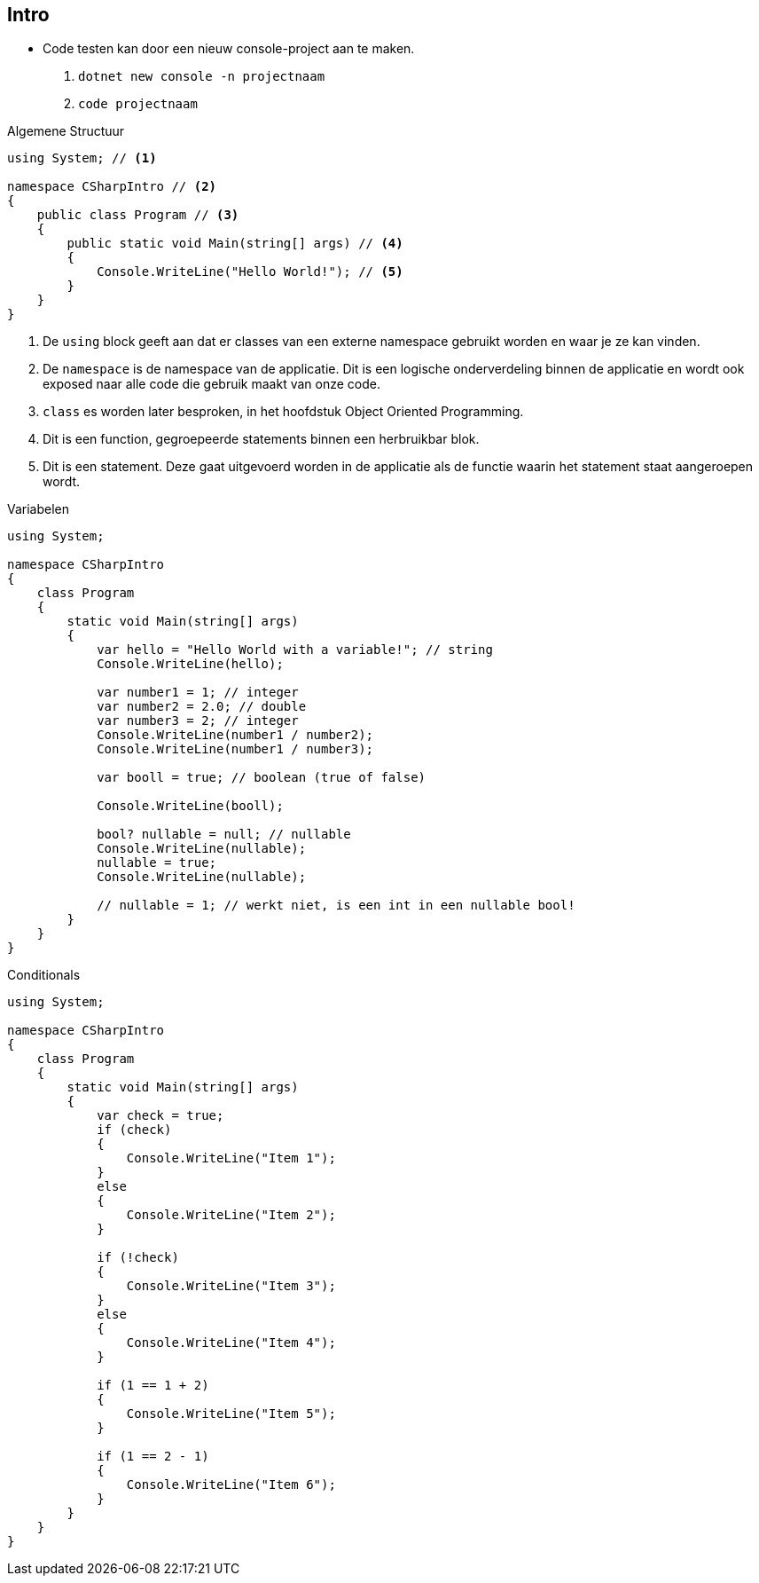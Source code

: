 == Intro
- Code testen kan door een nieuw console-project aan te maken. 
1. `dotnet new console -n projectnaam`
2. `code projectnaam`

.Algemene Structuur
[source,csharp]
----
using System; // <1> 

namespace CSharpIntro // <2>
{
    public class Program // <3>
    {
        public static void Main(string[] args) // <4>
        {
            Console.WriteLine("Hello World!"); // <5>
        }
    }
}
----
<1> De `using` block geeft aan dat er classes van een externe namespace gebruikt worden en waar je ze kan vinden.
<2> De `namespace` is de namespace van de applicatie. Dit is een logische onderverdeling binnen de applicatie en wordt ook exposed naar alle code die gebruik maakt van onze code.
<3> `class` es worden later besproken, in het hoofdstuk Object Oriented Programming. 
<4> Dit is een function, gegroepeerde statements binnen een herbruikbar blok. 
<5> Dit is een statement. Deze gaat uitgevoerd worden in de applicatie als de functie waarin het statement staat aangeroepen wordt.

.Variabelen
[source,csharp]
----
using System;

namespace CSharpIntro
{
    class Program
    {
        static void Main(string[] args)
        {
            var hello = "Hello World with a variable!"; // string
            Console.WriteLine(hello);

            var number1 = 1; // integer 
            var number2 = 2.0; // double
            var number3 = 2; // integer
            Console.WriteLine(number1 / number2);
            Console.WriteLine(number1 / number3);

            var booll = true; // boolean (true of false)

            Console.WriteLine(booll);

            bool? nullable = null; // nullable
            Console.WriteLine(nullable);
            nullable = true;
            Console.WriteLine(nullable);

            // nullable = 1; // werkt niet, is een int in een nullable bool!
        }
    }
}
----

.Conditionals
[source,csharp]
----
using System;

namespace CSharpIntro
{
    class Program
    {
        static void Main(string[] args)
        {
            var check = true;
            if (check)
            {
                Console.WriteLine("Item 1");
            }
            else
            {
                Console.WriteLine("Item 2");
            }

            if (!check)
            {
                Console.WriteLine("Item 3");
            }
            else
            {
                Console.WriteLine("Item 4");
            }

            if (1 == 1 + 2)
            {
                Console.WriteLine("Item 5");
            }

            if (1 == 2 - 1)
            {
                Console.WriteLine("Item 6");
            }
        }
    }
}
----
